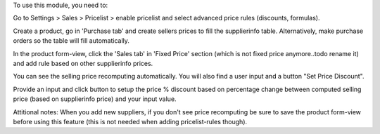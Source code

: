 To use this module, you need to:

Go to Settings > Sales > Pricelist > enable pricelist and select advanced price rules (discounts, formulas).

Create a product, go in 'Purchase tab' and create sellers prices to fill the supplierinfo table.
Alternatively, make purchase orders so the table will fill automatically.

In the product form-view, click the 'Sales tab' in 'Fixed Price' section (which is not fixed price anymore..todo rename it)
and add rule based on other supplierinfo prices.

You can see the selling price recomputing automatically. You will also find a user input and a button "Set Price Discount".

Provide an input and click button to setup the price % discount based on percentage change between computed
selling price (based on supplierinfo price) and your input value.

Attitional notes:
When you add new suppliers, if you don't see price recomputing be sure to save the product form-view
before using this feature (this is not needed when adding pricelist-rules though).
